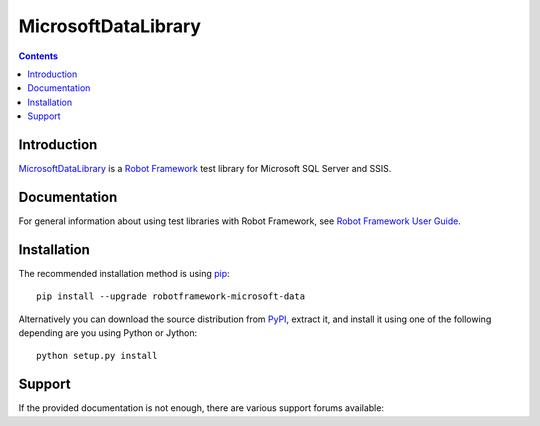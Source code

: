 MicrosoftDataLibrary
====================

.. contents::

Introduction
------------

MicrosoftDataLibrary_ is a `Robot Framework`_ test
library for Microsoft SQL Server and SSIS.

Documentation
-------------


For general information about using test libraries with Robot Framework, see
`Robot Framework User Guide`_.

Installation
------------

The recommended installation method is using pip_::

    pip install --upgrade robotframework-microsoft-data

Alternatively you can download the source distribution from PyPI_, extract
it, and install it using one of the following depending are you using
Python or Jython::

    python setup.py install

.. code:: robotframework

Support
-------

If the provided documentation is not enough, there are various support forums
available:

.. _Robot Framework User Guide: http://robotframework.org/robotframework/latest/RobotFrameworkUserGuide.html#using-test-libraries
.. _Robot Framework: http://robotframework.org
.. _GitHub: https://github.com/robotframework/SSHLibrary
.. _Python: http://python.org
.. _pip: http://pip-installer.org
.. _PyPI: https://pypi.python.org/pypi/robotframework-sshlibrary
